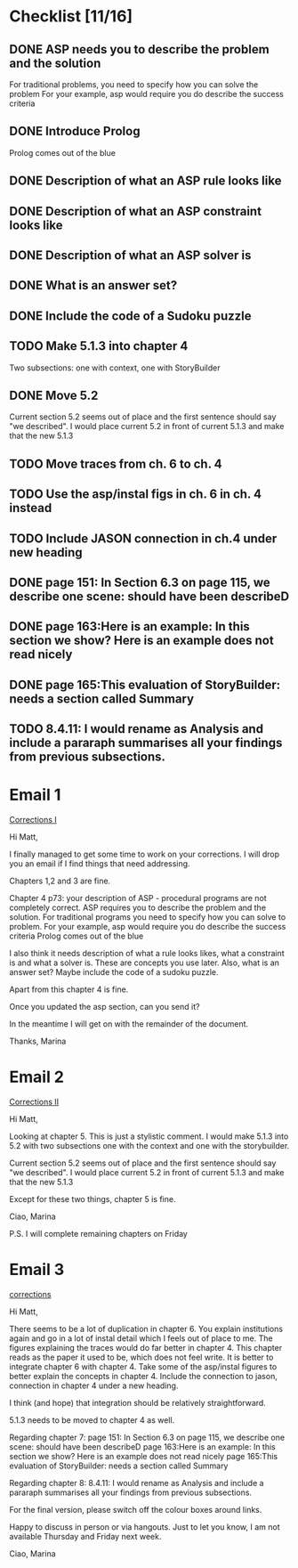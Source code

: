* Checklist [11/16]
# ASP
** DONE ASP needs you to describe the problem and the solution
   CLOSED: [2018-05-16 Wed 15:31]
For traditional problems, you need to specify how you can solve the problem
For your example, asp would require you do describe the success
criteria
** DONE Introduce Prolog
   CLOSED: [2018-05-16 Wed 15:31]
Prolog comes out of the blue
** DONE Description of what an ASP rule looks like
   CLOSED: [2018-05-16 Wed 15:31]
** DONE Description of what an ASP constraint looks like
   CLOSED: [2018-05-16 Wed 15:31]
** DONE Description of what an ASP solver is
   CLOSED: [2018-05-16 Wed 15:31]
** DONE What is an answer set?
   CLOSED: [2018-05-16 Wed 15:31]
** DONE Include the code of a Sudoku puzzle
   CLOSED: [2018-05-16 Wed 15:31]

# Rearrange sec. 5
** TODO Make 5.1.3 into chapter 4
Two subsections: one with context, one with StoryBuilder
** DONE Move 5.2
   CLOSED: [2018-05-16 Wed 15:33]
Current section 5.2 seems out of place and the first sentence should
say "we described". I would place current 5.2 in front of current 5.1.3
and make that the new 5.1.3

# Fix ch. 6 duplication
** TODO Move traces from ch. 6 to ch. 4
** TODO Use the asp/instal figs in ch. 6 in ch. 4 instead
** TODO Include JASON connection in ch.4 under new heading

# Ch. 7
** DONE page 151: In Section 6.3 on page 115, we describe one scene: should have been describeD
   CLOSED: [2018-05-16 Wed 15:35]
** DONE page 163:Here is an example: In this section we show? Here is an example does not read nicely
   CLOSED: [2018-05-16 Wed 15:36]
** DONE page 165:This evaluation of StoryBuilder: needs a section called Summary
   CLOSED: [2018-05-16 Wed 15:37]

# Ch. 8
** TODO 8.4.11: I would rename as Analysis and include a pararaph summarises all your findings from previous subsections.


* Email 1
[[mu4e:msgid:1524582444.2130.212.camel@bath.ac.uk][Corrections I]]

Hi Matt,

I finally managed to get some time to work on your corrections.
I will drop you an email if I find things that need addressing.

Chapters 1,2 and 3 are fine.

Chapter 4 p73: your description of ASP - procedural programs are not
completely correct.
ASP requires you to describe the problem and the solution. For
traditional programs you need to specify how you can solve to problem.
For your example, asp would require you do describe the success
criteria
Prolog comes out of the blue

I also think it needs description of what a rule looks likes, what a
constraint is and what a solver is. These are concepts you use later.
Also, what is an answer set?
Maybe include the code of a sudoku puzzle.

Apart from this chapter 4 is fine.

Once you updated the asp section, can you send it?

In the meantime I will get on with the remainder of the document.

Thanks,
Marina
* Email 2
[[mu4e:msgid:1524583152.2130.219.camel@bath.ac.uk][Corrections II]]

Hi Matt,

Looking at chapter 5.
This is just a stylistic comment.
I would make 5.1.3 into 5.2 with two subsections one with the context
and one with the storybuilder.

Current section 5.2 seems out of place and the first sentence should
say "we described". I would place current 5.2 in front of current 5.1.3
and make that the new 5.1.3

Except for these two things, chapter 5 is fine.

Ciao,
Marina

P.S. I will complete remaining chapters on Friday
* Email 3
[[mu4e:msgid:1524823394.3315.49.camel@bath.ac.uk][corrections]]


Hi Matt,

There seems to be a lot of duplication in chapter 6. You explain
institutions again and go in a lot of instal detail which I feels out
of place to me. The figures explaining the traces would do far better
in chapter 4.
This chapter reads as the paper it used to be, which does not feel
write.
It is better to integrate chapter 6 with chapter 4.
Take some of the asp/instal figures to better explain the concepts in
chapter 4. Include the connection to jason, connection in chapter 4
under a new heading.

I think (and hope) that integration should be relatively
straightforward.

5.1.3 needs to be moved to chapter 4 as well.


Regarding chapter 7:
page 151: In Section 6.3 on page 115, we describe one scene: should
have been describeD
page 163:Here is an example: In this section we show? Here is an
example does not read nicely
page 165:This evaluation of StoryBuilder: needs a section called
Summary

Regarding chapter 8:
8.4.11: I would rename as Analysis and include a pararaph summarises
all your findings from previous subsections.

For the final version, please switch off the colour boxes around links.

Happy to discuss in person or via hangouts.
Just to let you know, I am not available Thursday and Friday next week.

Ciao,
Marina
